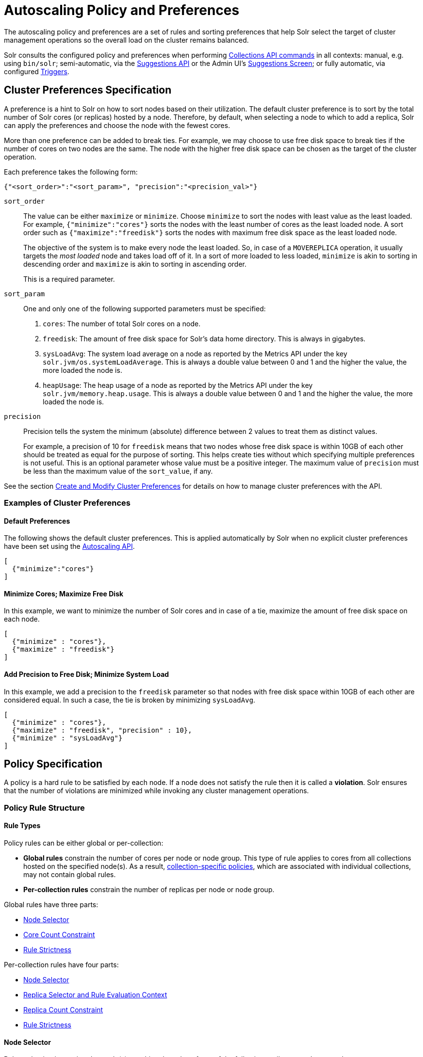 = Autoscaling Policy and Preferences
:page-toclevels: 2
:page-tocclass: right
// Licensed to the Apache Software Foundation (ASF) under one
// or more contributor license agreements.  See the NOTICE file
// distributed with this work for additional information
// regarding copyright ownership.  The ASF licenses this file
// to you under the Apache License, Version 2.0 (the
// "License"); you may not use this file except in compliance
// with the License.  You may obtain a copy of the License at
//
//   http://www.apache.org/licenses/LICENSE-2.0
//
// Unless required by applicable law or agreed to in writing,
// software distributed under the License is distributed on an
// "AS IS" BASIS, WITHOUT WARRANTIES OR CONDITIONS OF ANY
// KIND, either express or implied.  See the License for the
// specific language governing permissions and limitations
// under the License.

The autoscaling policy and preferences are a set of rules and sorting preferences that help Solr select the target of cluster management operations so the overall load on the cluster remains balanced.

Solr consults the configured policy and preferences when performing <<Commands That Use Autoscaling Policy and Preferences,Collections API commands>> in all contexts: manual, e.g. using `bin/solr`; semi-automatic, via the <<solrcloud-autoscaling-api.adoc#suggestions-api,Suggestions API>> or the Admin UI's <<suggestions-screen.adoc#suggestions-screen,Suggestions Screen>>; or fully automatic, via configured <<solrcloud-autoscaling-triggers.adoc#solrcloud-autoscaling-triggers,Triggers>>.

== Cluster Preferences Specification

A preference is a hint to Solr on how to sort nodes based on their utilization. The default cluster preference is to sort by the total number of Solr cores (or replicas) hosted by a node. Therefore, by default, when selecting a node to which to add a replica, Solr can apply the preferences and choose the node with the fewest cores.

More than one preference can be added to break ties. For example, we may choose to use free disk space to break ties if the number of cores on two nodes are the same. The node with the higher free disk space can be chosen as the target of the cluster operation.

Each preference takes the following form:

[source,json]
{"<sort_order>":"<sort_param>", "precision":"<precision_val>"}

`sort_order`::
The value can be either `maximize` or `minimize`. Choose `minimize` to sort the nodes with least value as the least loaded. For example, `{"minimize":"cores"}` sorts the nodes with the least number of cores as the least loaded node. A sort order such as `{"maximize":"freedisk"}` sorts the nodes with maximum free disk space as the least loaded node.
+
The objective of the system is to make every node the least loaded. So, in case of a `MOVEREPLICA` operation, it usually targets the _most loaded_ node and takes load off of it. In a sort of more loaded to less loaded, `minimize` is akin to sorting in descending order and `maximize` is akin to sorting in ascending order.
+
This is a required parameter.

`sort_param`::
One and only one of the following supported parameters must be specified:

. `cores`: The number of total Solr cores on a node.
. `freedisk`: The amount of free disk space for Solr's data home directory. This is always in gigabytes.
. `sysLoadAvg`: The system load average on a node as reported by the Metrics API under the key `solr.jvm/os.systemLoadAverage`. This is always a double value between 0 and 1 and the higher the value, the more loaded the node is.
. `heapUsage`: The heap usage of a node as reported by the Metrics API under the key `solr.jvm/memory.heap.usage`. This is always a double value between 0 and 1 and the higher the value, the more loaded the node is.

`precision`::
Precision tells the system the minimum (absolute) difference between 2 values to treat them as distinct values.
+
For example, a precision of 10 for `freedisk` means that two nodes whose free disk space is within 10GB of each other should be treated as equal for the purpose of sorting. This helps create ties without which specifying multiple preferences is not useful. This is an optional parameter whose value must be a positive integer. The maximum value of `precision` must be less than the maximum value of the `sort_value`, if any.

See the section <<solrcloud-autoscaling-api.adoc#create-and-modify-cluster-preferences,Create and Modify Cluster Preferences>> for details on how to manage cluster preferences with the API.

=== Examples of Cluster Preferences

==== Default Preferences
The following shows the default cluster preferences. This is applied automatically by Solr when no explicit cluster preferences have been set using the <<solrcloud-autoscaling-api.adoc#solrcloud-autoscaling-api,Autoscaling API>>.

[source,json]
[
  {"minimize":"cores"}
]

==== Minimize Cores; Maximize Free Disk
In this example, we want to minimize the number of Solr cores and in case of a tie, maximize the amount of free disk space on each node.

[source,json]
[
  {"minimize" : "cores"},
  {"maximize" : "freedisk"}
]

==== Add Precision to Free Disk; Minimize System Load
In this example, we add a precision to the `freedisk` parameter so that nodes with free disk space within 10GB of each other are considered equal. In such a case, the tie is broken by minimizing `sysLoadAvg`.

[source,json]
[
  {"minimize" : "cores"},
  {"maximize" : "freedisk", "precision" : 10},
  {"minimize" : "sysLoadAvg"}
]

== Policy Specification

A policy is a hard rule to be satisfied by each node. If a node does not satisfy the rule then it is called a *violation*. Solr ensures that the number of violations are minimized while invoking any cluster management operations.

=== Policy Rule Structure

==== Rule Types

Policy rules can be either global or per-collection: 

* *Global rules* constrain the number of cores per node or node group.  This type of rule applies to cores from all collections hosted on the specified node(s).  As a result, <<Defining Collection-Specific Policies,collection-specific policies>>, which are associated with individual collections, may not contain global rules.
* *Per-collection rules* constrain the number of replicas per node or node group. 

Global rules have three parts:

* <<Node Selector>>
* <<Core Count Constraint>>
* <<Rule Strictness>>

Per-collection rules have four parts:

* <<Node Selector>>
* <<Replica Selector and Rule Evaluation Context>>
* <<Replica Count Constraint>>
* <<Rule Strictness>>  

==== Node Selector

Rule evaluation is restricted to node(s) matching the value of one of the following attributes: `node`, `port`, `ip_\*`, `sysprop.*`, or `diskType`.  For replica/core count constraints other than `#EQUAL`, a condition specified in one of the following attributes may instead be used to select nodes: `freedisk`, `host`, `sysLoadAvg`, `heapUsage`, `nodeRole`, or `metrics.*`.

Except for `node`, the attributes above cause selected nodes to be partitioned into node groups. A node group is referred to as a "bucket". Those attributes usable with the `#EQUAL` directive may define buckets either via the value `#EACH` or an array `["value1", ...]` (a subset of all possible values); in both cases, each node is placed in the bucket corresponding to the matching attribute value.  

The `node` attribute always places each selected node into its own bucket, regardless of the attribute value's form (`#ANY`, `node-name`, or `["node1-name", ...]`).  

Replica and core count constraints, described below, are evaluated against the total number in each bucket. 

==== Core Count Constraint

The `cores` attribute value can be specified in one of the following forms:
 
* the `#EQUAL` directive, which will cause cores to be distributed equally among the nodes specified via the rule's <<Node Selector>>. 
* a constraint on the core count on each <<Node Selector,selected node>>, specified as one of:
** an integer value (e.g. `2`), a lower bound (e.g. `>0`), or an upper bound (e.g. `<3`)
** a decimal value, interpreted as an acceptable range of core counts, from the floor of the value to the ceiling of the value, with the system preferring the rounded value (e.g. `1.6`: `1` or `2` is acceptable, and `2` is preferred)
** a range of acceptable core counts, as inclusive lower and upper integer bounds separated by a hyphen (e.g. `3-5`)
** a percentage (e.g. `33%`), which is multiplied by the number of cores in the cluster at runtime. This value is then interpreted as described above for literal decimal values.

==== Replica Selector and Rule Evaluation Context

Rule evaluation can be restricted to replicas that meet any combination of the following conditions:

* The replica is of a shard belonging to the collection specified in the `collection` attribute value. (Not usable with per-collection policies.)
* The replica is of a shard specified in the `shard` attribute value.
* The replica has the replica type specified in the `type` attribute value (`NRT`, `TLOG`, or `PULL`).

If none of the above attributes is specified, then the rule is evaluated separately for each collection against all types of replicas of all shards.

Specifying `#EACH` as the `shard` attribute value causes the rule to be evaluated separately for each shard of each collection.

==== Replica Count Constraint

The `replica` attribute value can be specified in one of the following forms:

* `#ALL`: All <<Replica Selector and Rule Evaluation Context,selected replicas>> will be placed on the <<Node Selector,selected nodes>>.
* `#EQUAL`: Distribute <<Replica Selector and Rule Evaluation Context,selected replicas>> evenly among all the <<Node Selector,selected nodes>>.
* a constraint on the replica count on each <<Node Selector,selected node>>, specified as one of:
** an integer value (e.g. `2`), a lower bound (e.g. `>0`), or an upper bound (e.g. `<3`)
** a decimal value, interpreted as an acceptable range of replica counts, from the floor of the value to the ceiling of the value, with the system preferring the rounded value (e.g. `1.6`: `1` or `2` is acceptable, and `2` is preferred)
** a range of acceptable replica counts, as inclusive lower and upper integer bounds separated by a hyphen (e.g. `3-5`)
** a percentage (e.g. `33%`), which is multiplied by the number of <<Replica Selector and Rule Evaluation Context,selected replicas>> at runtime. This value is then interpreted as described above for literal decimal values.

==== Rule Strictness

By default, the rule must be satisfied, and if it can't, then no action will be taken. 

If the `strict` attribute value is specified as `false`, Solr tries to satisfy the rule on a best effort basis, but if no node can satisfy the rule then any node may be chosen.

=== Policy Rule Attributes

A policy rule can have the following attributes:

`cores`::
This is a required attribute for <<Rule Types,global rules>>. It can only be used along with the `node` attribute and no other. See <<Core Count Constraint>> for possible attribute values.

`collection`::
The name of the collection to which the policy rule should apply. If omitted, the rule applies to all collections. This attribute is optional.

`shard`::
The name of the shard to which the policy rule should apply. If omitted, the rule is applied for all shards in the collection. It supports a special value `#EACH` which means that the rule is applied for each shard in the collection.

`type`::
The type of the replica to which the policy rule should apply. If omitted, the rule is applied for all replica types of this collection/shard. The allowed values are `NRT`, `TLOG` and `PULL`

`replica`::
This is a required attribute for <<Rule Types,per-collection rules>>. The number of replicas that must exist to satisfy the rule.  See <<Replica Count Constraint>> for possible attribute values.

`strict`::
An optional boolean value. The default is `true`. If true, the rule must be satisfied. If false, Solr tries to satisfy the rule on a best effort basis but if no node can satisfy the rule then any node may be chosen.

One and only one of the following attributes can be specified in addition to the above attributes:

`node`::
The name of the node to which the rule should apply.

`port`::
The port of the node to which the rule should apply.

`freedisk`::
The free disk space in gigabytes of the node. This must be a positive 64-bit integer value.

`host`::
The host name of the node.

`sysLoadAvg`::
The system load average of the node as reported by the Metrics API under the key `solr.jvm/os.systemLoadAverage`. This is floating point value between 0 and 1.

`heapUsage`::
The heap usage of the node as reported by the Metrics API under the key `solr.jvm/memory.heap.usage`. This is floating point value between 0 and 1.

`nodeRole`::
The role of the node. The only supported value currently is `overseer`.

`ip_1, ip_2, ip_3, ip_4`::
The least significant to most significant segments of IP address. For example, for an IP address `192.168.1.2`, `ip_1 = 2`, `ip_2 = 1`, `ip_3 = 168`, `ip_4 = 192`.

`sysprop.<system_property_name>`::
Any arbitrary system property set on the node on startup.

`metrics:<full-path-to-the metric>`::
Any arbitrary metric. For example, `metrics:solr.node:CONTAINER.fs.totalSpace`. Refer to the `key` parameter in the  <<metrics-reporting.adoc#metrics-reporting, Metrics API>> section.

`diskType`::
The type of disk drive being used for Solr's `coreRootDirectory`. The only two supported values are `rotational` and `ssd`. Refer to `coreRootDirectory` parameter in the <<format-of-solr-xml.adoc#solr-xml-parameters, Solr.xml Parameters>> section.
+
Its value is fetched from the Metrics API with the key named `solr.node:CONTAINER.fs.coreRoot.spins`. The disk type is auto-detected by Lucene using various heuristics and it is not guaranteed to be correct across all platforms or operating systems. Refer to the <<taking-solr-to-production.adoc#dynamic-defaults-for-concurrentmergescheduler, Dynamic defaults for ConcurrentMergeScheduler>> section for more details.

=== Policy Operators

Each attribute in the policy may specify one of the following operators along with the value.

* `<`: Less than
* `>`: Greater than
* `!`: Not
* Range operator `(-)`: a value such as `"3-5"` means a value between 3 to 5 (inclusive). This is only supported in the `replica` and `cores` attributes.
* Array operator `[]`. e.g: `sysprop.zone = ["east", "west","apac"]`. This is equivalent to having multiple rules with each of these values. This can be used in the following attributes
** `sysprop.*`
** `port`
** `ip_*`
** `node`
** `diskType`
* None means equal

==== Special Functions

This supports values calculated at the time of execution.

* `%` : A certain percentage of the value. This is supported by the following attributes
** `replica`
** `cores`
** `freedisk`
* `#ALL` : This is applied to the `replica` attribute only. This means all replicas that meet the rule condition.
* `#EQUAL`:  This is applied to the `replica` and `cores` attributes only. This means equal number of replicas/cores in each bucket. The buckets can be defined using an array operator (`[]`) or `#EACH`. The buckets can be defined using the following properties:
** `node` <- <<Rule Types,global rules>>, i.e. with the `cores` attribute, may only specify this attribute
** `sysprop.*`
** `port`
** `diskType`
** `ip_*`

=== Examples of Policy Rules

==== Limit Replica Placement

Do not place more than one replica of the same shard on the same node:

[source,json]
{"replica": "<2", "shard": "#EACH", "node": "#ANY"}

==== Limit Cores per Node

Do not place more than 10 cores in any node. This rule can only be added to the cluster policy because it mentions the `cores` attribute that is only applicable cluster-wide.

[source,json]
{"cores": "<10", "node": "#ANY"}

==== Place Replicas Based on Port

Place exactly 1 replica of each shard of collection `xyz` on a node running on port `8983`

[source,json]
{"replica": 1, "shard": "#EACH", "collection": "xyz", "port": "8983"}

==== Place Replicas Based on a System Property

Place all replicas on a node with system property `availability_zone=us-east-1a`.

[source,json]
{"replica": "#ALL", "sysprop.availability_zone": "us-east-1a"}

===== Use Percentage

====== Example 1

Place roughly a maximum of a 3rd of the replicas of a shard in a node. In the following example, the value of `replica` is computed in real time:

[source,json]
{"replica": "33%", "shard": "#EACH", "node": "#ANY"}

If the number of replicas in a shard is `2`, `33% of 2 = 0.66`. This means a node may have a maximum of `1` and a minimum of `0` replicas of each shard.

It is possible to get the same effect by hard coding the value of `replica` as follows:

[source,json]
{"replica": 0.66, "shard": "#EACH", "node": "#ANY"}

or using the range operator:

[source,json]
{"replica": "0-1", "shard": "#EACH", "node": "#ANY"}

====== Example 2

Distribute replicas across datacenters `east` and `west` at a `1:2` ratio:

[source,json]
{"replica": "33%", "shard": "#EACH", "sysprop.zone": "east"}
{"replica": "66%", "shard": "#EACH", "sysprop.zone": "west"}

For the above rule to work, all nodes must the started with a system property called `"zone"`

==== Distribute Replicas Equally in Each Zone

[source,json]
{"replica": "#EQUAL", "shard": "#EACH", "sysprop.zone": ["east", "west"]}

or simply as follows

[source,json]
{"replica": "#EQUAL", "shard": "#EACH", "sysprop.zone": "#EACH"}

==== Place Replicas Based on Node Role

Do not place any replica on a node which has the overseer role. Note that the role is added by the `addRole` collection API. It is *not* automatically the node which is currently the overseer.

[source,json]
{"replica": 0, "nodeRole": "overseer"}

==== Place Replicas Based on Free Disk

Place all replicas in nodes with freedisk more than 500GB.

[source,json]
{"replica": "#ALL", "freedisk": ">500"}

Keep all replicas in nodes with over `50%` freedisk
[source,json]
{"replica": "#ALL", "freedisk": ">50%"}

==== Try to Place Replicas Based on Free Disk

Place all replicas in nodes with freedisk more than 500GB when possible. Here we use the strict keyword to signal that this rule is to be honored on a best effort basis.

[source,json]
{"replica": "#ALL", "freedisk": ">500", "strict" : false}

==== Try to Place All Replicas of Type TLOG on Nodes with SSD Drives

[source,json]
{ "replica": "#ALL","type" : "TLOG",  "diskType" : "ssd" }

==== Try to Place All Replicas of Type PULL on Nodes with Rotational Disk Drives

[source,json]
{ "replica": "#ALL",   "type" : "PULL" , "diskType" : "rotational"}

[[collection-specific-policy]]
== Defining Collection-Specific Policies

By default, the cluster policy, if it exists, is used automatically for all collections in the cluster. However, we can create named policies which can be attached to a collection at the time of its creation by specifying the policy name along with a `policy` parameter.

When a collection-specific policy is used, the rules in that policy are *appended* to the rules in the cluster policy and the combination of both are used. Therefore, it is recommended that you do not add rules to collection-specific policy that conflict with the ones in the cluster policy. Doing so will disqualify all nodes in the cluster from matching all criteria and make the policy useless.

It is possible to override conditions specified in the cluster policy using collection-specific policy. For example, if a clause `{replica:'<3', node:'#ANY'}` is present in the cluster policy and the collection-specific policy has a clause `{replica:'<4', node:'#ANY'}`, the cluster policy is ignored in favor of the collection policy.

Also, if `maxShardsPerNode` is specified during the time of collection creation, then both `maxShardsPerNode` and the policy rules must be satisfied.

Some attributes such as `cores` can only be used in the cluster policy. See the section <<Policy Rule Attributes>> for details.

== Commands That Use Autoscaling Policy and Preferences

The configured autoscaling policy and preferences are used by these <<collections-api.adoc#collections-api,Collections API>> commands:

* CREATE
* CREATESHARD
* ADDREPLICA
* RESTORE
* SPLITSHARD
* UTILIZENODE
* MOVEREPLICA
